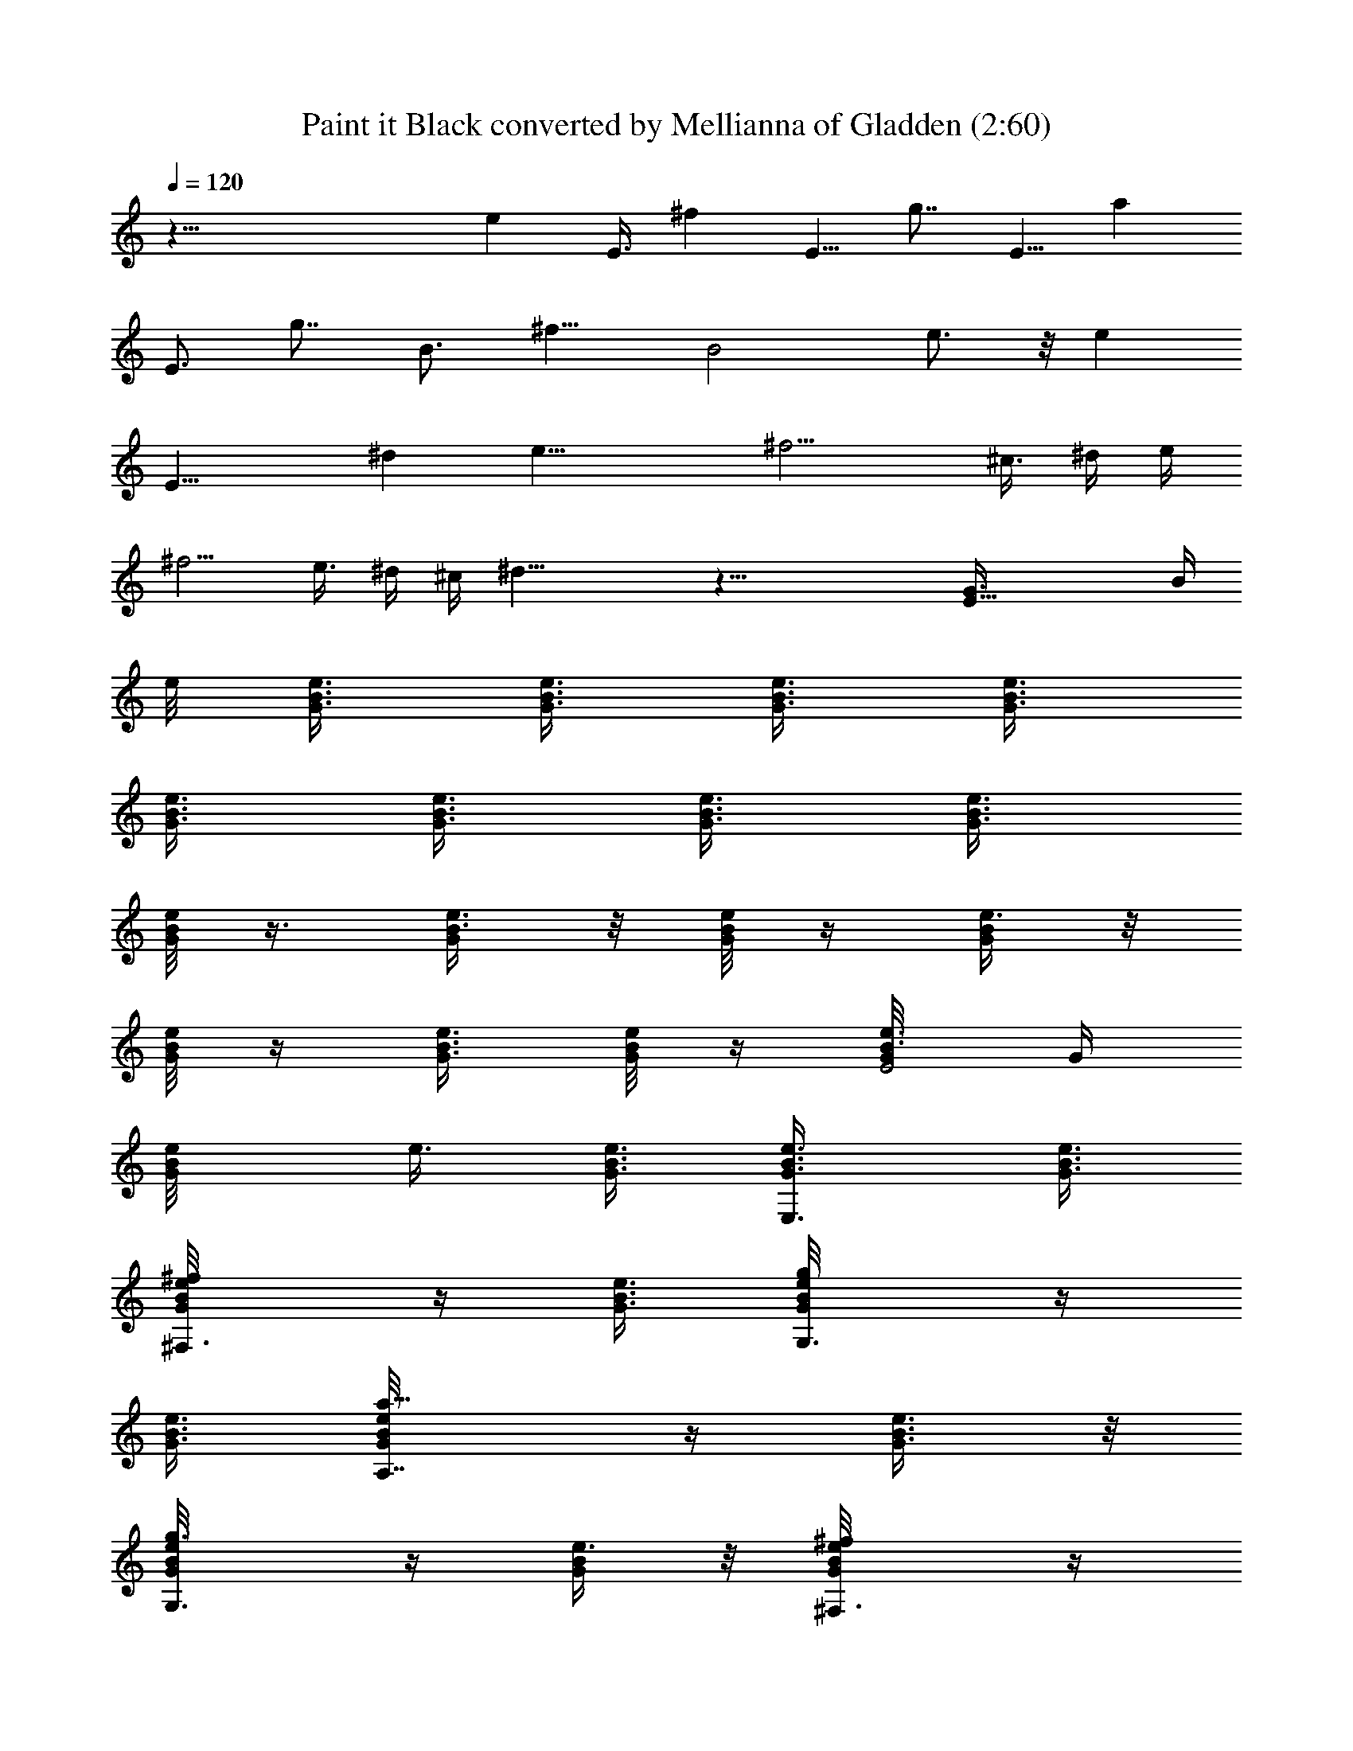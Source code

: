 X:1
T:Paint it Black converted by Mellianna of Gladden (2:60)
Z:Transcribed by LotRO MIDI Player:http://lotro.acasylum.com/midi
%  Original file:rollingpaint.mid
%  Transpose:0
L:1/4
Q:120
K:C
z59/8 [ez/2] E3/8 [^fz/2] [E5/8z3/8] [g7/8z/2] [E5/8z3/8] [az3/8]
[E3/4z/2] [g7/8z3/8] [B3/4z3/8] [^f9/8z/2] [B2z3/8] e3/4 z/8 [ez3/4]
[E17/8z/8] [^dz7/8] [e27/8z9/8] ^f9/4 [^c3/8z/4] ^d/4 [e/4z/8]
[^f5/4z9/8] [e3/8z/4] ^d/4 ^c/4 ^d23/8 z43/8 [E27/8G3/8z/8] [B/4z/8]
e/8 [e3/8G3/8B3/8] [e3/8G3/8B3/8] [e3/8G3/8B3/8] [e3/8G3/8B3/8]
[B3/8G3/8e3/8] [B3/8e3/8G3/8] [e3/8G3/8B3/8] [B3/8e3/8G3/8]
[G/8e/8B/8] z3/8 [e3/8G/4B3/8] z/8 [G/8e/8B/8] z/4 [G/4e3/8B/4] z/8
[e/8G/8B/8] z/4 [e3/8G3/8B3/8] [G/8B/8e/8] z/4 [e3/8G/8B3/8E2] G/4
[B/2e/8G/2] e3/8 [G3/8B3/8e3/8] [E,3/4e3/8G3/8B3/8] [e3/8G3/8B3/8]
[^F,3/4^f/2G/8e/4B/8] z/4 [e3/8G3/8B3/8] [G,3/4g/2G/8e/8B/8] z/4
[e3/8G3/8B3/8] [A,7/8a5/8e/8G/8B/8] z/4 [e3/8G3/8B3/8] z/8
[G,3/4g3/8G/8e/8B/8] z/4 [G/4e3/8B/4] z/8 [^F,3/4^f/2G/8e/8B/8] z/4
[e3/8G3/8B3/8] [E,3/4e3/8G/8B/8] z/4 [G3/8e3/8B3/8]
[E,7/8e5/8^d/8B/8^F/8] z/4 [^d/2^f/2B3/8^F/8] z3/8
[^D,3/4^d3/8^F/8B/8] z/4 [^f3/8B3/8^d3/8^F/8] z/4
[E,3/4e3/8^d/8^F/8B/8] z/4 [^f3/8B3/8^d3/8^F/8] z/4
[^F,3/4^f3/8^d/8^F/8B/8] z/4 [^f3/8B3/8^d3/8z/4] ^F/8
[E,3/8e/2^d/8^F/8B/8] z/4 [^f/2^D,15/8^d3/8B3/8^F/8] z/4
[^d/2^F/8B/8] z3/8 [B/4^d/4^f/4^F/8] z/4 [^c/8B/8e/8G/8] ^d/8
[^d/2z/8] [g3/8e3/8B3/8G/8] z/4 [^d3/8B/8^F/8] z/4
[B3/8^f3/8^d3/8^F/8] z/4 [e/8G/8B/8] z/4 [G3/8B3/8e3/8]
[E,7/8e3/8G/8B/8] z/4 [e3/8G3/8B3/8] z/8 [^F,3/4^f/2G/8e/8B/8] z/4
[e3/8G/4B3/8] z/8 [G,3/4g/2G/8e/8B/8] z/4 [e3/8G3/8B3/8]
[A,3/8a5/8e/8G/8B/8] z/4 [G,3/4e3/8G/4B3/8] z/8 [g/2G/8e/8B/8] z/4
[^F,7/8G3/8e3/8B3/8] z/8 [^f/2G/8e/8B/8] z/4 [E,5/8e3/8G/4B/4] z/8
[e3/8G/8B/8] z/4 [E,3/4G/4e3/8B/4] z/8 [e5/8^d/8B/8^F/8] z/4
[^d3/8^f/2B3/8^D,3/4^F/8] z/4 [^d3/8^F/8B/8] z/4
[E,7/8^f/2B3/8^d3/8^F/8] z/4 [e/2^d/8^F/8B/8] z3/8
[^F,3/4^f3/8B3/8^d3/8^F/8] z/4 [^f3/8^d/8^F/8B/8] z/4
[E,3/4^f3/8B/4^d3/8z/8] ^F/8 z/8 [e/2^d/8^F/8B/8] z/4
[^f/2^D,9/4^d3/8B3/8^F/8] z/4 [^d3/8^F/8B/8] z/4 [B3/8^d3/8^f3/8^F/8]
z/4 [^c/8B/8e/8G/8] z/8 [^d5/8z/4] [g/4e3/8B3/8G/8] z/4
[^d3/8B/8^F/8] z/4 [B/4^f3/8^d3/8^F/8E9/8] [G/4z/8] B/8
[e3/8G3/8B3/8] [e3/8G3/8B3/8] [E/2e3/8G/4B3/8g/8] z/4 [B/8G/8] z/4
[D3/4=d3/8^F/8A3/8^f3/4] z/4 [d3/8A3/8^F/8] z3/8 [D/4d/8^F/8A/8] z/4
[d/8A/8^F/8] z/4 [G,5/8G/8B/8d/8] z/4 [G/8B/8d/8] z/4
[G,3/8G/8B/8d/8] z/4 [A,3/8B/8G/8] z/4 [^f3/8A3/8d3/8]
[A,/4^f/2A3/8d3/8] z/4 [^f/8A/8d/8] z/8 [E3/8G/2z/8]
[B,7/8^f/8A/8d/8B3/8] e/4 [e3/8G3/8B3/8] [e3/8G3/8B3/8]
[B,/2e3/4G3/8B3/8g/8] z/4 [B3/8G3/8] [B,3/8B3/8G3/8e3/8g/4] z/8
[A,3/8B3/8e3/8G3/8g/4] z/8 [G,3/8e/2G/2B/2] z/8 [B,21/8B/8e/4G/8g/8]
z/4 [e/8G/8B/8] z/4 [e/8G/8B/8] z/4 [e/8G/8B/8g/8] z/4 [B/8G/8] z/4
[B3/8G/8e3/8g/4] z/4 [B/4e/4G/8g/4] z/4 [e/8G/8B/8] z3/8
[B/8e/8G/8E9/8] [G/4z/8] [B/8e/8] [e3/8G3/8B3/8] [e3/8G3/8B3/8]
[E/2e3/8G/4B3/8g/8] z/4 [B/8G/8] z/4 [D3/4d3/8^F/8A3/8^f3/4] z/4
[d3/8A3/8^F/8] z/4 [D/4d/8^F/8A/8] z/4 [d/8A/8^F/8] z3/8
[G,5/8G/8B/8d/8] z/4 [G/8B/8d/8] z/4 [G,/4G/8B/8d/8] z/4
[A,5/8B/8G/8] z/4 [^f3/8A3/8d3/8] [A,3/8^f3/8A3/8d3/8] [^f/8A/8d/8]
z/4 [B,/2^f/8A/8d/8] [E/4z/8] A/8 [^c/2E/2A/2z/4] [e5/8z/4]
[B,3/4^c3/8E3/8A3/8] [^c3/4E3/8A3/8a/4e3/4] z/8 [E3/8A3/8]
[B,3/8E3/8^c3/8A/4a/4e3/8] A/8 [A,3/8^c3/8E/4A/4a/2e/2] z/8
[G,/4^c/8E/8A/8] z/4 [B,25/8^c/8E/8A/8e/8B/4] [^F/4z/8] B/8
[^d/2^F/2B/2] [^d3/8^F3/8B3/8] [^d3/4^F3/8B3/8b/4] z/8 [^F3/8B3/8]
[^F/4^d3/8B3/8b/4^f/8] z/4 [^d/4^F/8B3/8b3/8^f/4] z/4 [^d/8^F/8B/8]
z/4 [^d/8^F/8B/8] z/4 [B3/8G3/8E13/8e/8] e/4 [G/2B/2e/2]
[E,3/4e3/8G3/8B3/8] [e3/8G3/8B3/8] [^F,3/4^f/2G/8e/4B/8] z/4
[e3/8G/4B3/8] z/8 [G,3/4g/2G/8e/8B/8] z/4 [e3/8G3/8B3/8]
[A,3/8a5/8e/8G/8B/8] z/4 [G,7/8e3/8G3/8B3/8] z/8 [g3/8G/8e/8B/8] z/4
[^F,3/4G/4e3/8B/4] z/8 [^f/2G/8e/8B/8] z/4 [E,5/8e3/8G/4B3/8] z/8
[e3/8G/8B/8] z/4 [E,3/4G3/8e3/8B3/8] [e5/8^d/8B/8^F/8] z/4
[^d3/8^f/2B3/8^D,5/8^F/8] z/4 [^d/2^F/8B/8] z3/8
[E,/2^f3/8B3/8^d3/8^F/8] z/4 [e3/8^d/8^F/8B/8] z/4
[^F,5/8^f3/8B3/8^d3/8^F/8] z/4 [^f3/8^d/8^F/8B/8] z/4
[^f3/8B3/8^d3/8z/4] ^F/8 [E,3/8e/2^d/8^F/8B/8] z/4
[^f/2^D,9/4^d3/8B3/8^F/8] z/4 [^d/2^F/8B/8] z3/8 [B/4^d/4^f/4^F/8]
z/4 [^c/8B/8e/8G/8] ^d/8 [^d/2z/8] [g3/8e3/8B3/8G/8] z/4
[^d3/8B/8^F/8] z/4 [B3/8^f3/8^d3/8^F/8] z/4 [e/8G/8B/8] z/4
[G3/8B3/8e3/8] [E,7/8e3/8G/8B/8] z/4 [e3/8G3/8B3/8] z/8
[^F,3/4^f/2G/8e/8B/8] z/4 [e3/8G/4B3/8] z/8 [G,3/8g/2G/8e/8B/8] z/4
[e3/8G3/8B3/8] [A,3/8a5/8e/8G/8B/8] z/4 [G,3/4e3/8G/4B3/8] z/8
[g/2G/8e/8B/8] z/4 [^F,7/8G3/8e3/8B3/8] z/8 [^f3/8G/8e/8B/8] z/4
[E,3/8e3/8G/4B/4] z/8 [e3/8G/8B/8] z/4 [E,3/4G/4e3/8B/4] z/8
[e5/8^d/8B/8^F/8] z/4 [^d3/8^f3/8B3/8^D,5/8^F/8] z/4 [^d3/8^F/8B/8]
z/4 [E,7/8^f/2B3/8^d3/8^F/8] z/4 [e/2^d/8^F/8B/8] z3/8
[^F,/2^f3/8B3/8^d3/8^F/8] z/4 [^f3/8^d/8^F/8B/8] z/4
[E,3/8^f3/8B/4^d3/8z/8] ^F/8 z/8 [^D,21/8e/2^d/8^F/8B/8] z/4
[^f3/8^d3/8B3/8^F/8] z/4 [^d3/8^F/8B/8] z/4 [B3/8^d3/8^f3/8^F/8] z/4
[^c/8B/8e/8G/8] z/8 [^d5/8z/8] [g3/8e/2B/2G/8] z3/8 [^d3/8B/8^F/8]
z/4 [B/4^f3/8^d3/8^F/8E3/8] [G/4z/8] B/8 [e3/8G3/8B3/8E3/4]
[e3/8G3/8B3/8] [E3/8e3/8G/4B3/8g/4] z/8 [B/8G/8] z/4
[D3/4=d3/8^F/8A3/8^f] z/4 [d/2A/2^F/8] z3/8 [D/8d/4^F/8A/8] z/4
[D/8d/8A/8^F/8] z/4 [G,/2G/8B3/8d3/8g7/8] z/4 [G/8B/4d3/8] z/4
[G,/8G/8B/8d/8] z/4 [A,/2B/8G/8] z/4 [^f3/8A3/8d3/8]
[A,3/8^f3/8A3/8d3/8] [^f/4A/8d/8] z/4 [E3/8G/2z/8]
[B,7/8^f/8A/8d/8B3/8] e/4 [e3/8G3/8B3/8] [e3/8G3/8B3/8]
[B,3/8e3/4G3/8B3/8g/8] z/4 [B3/8G3/8] [B,3/8B3/8G3/8e3/8g/4] z/8
[A,3/8B3/8e3/8G3/8g/4] z/8 [G,/4e/2G/2B/2] z/4
[B,11/4B3/8e3/8G/8g3/4] z/4 [e3/8G/8B/4] z/4 [e/4G/8B/8^f/4] z/4
[e5/8G/8B/4g/4] z/4 [B/8G/8a/4] z/4 [B3/8G/8e3/8g3/8] z/4
[B/8e/8G/8^f3/8] z/4 [e/4G/8B/8g/4] z/4 [B/8e/4G/8g3/8] [E3/8z/8]
[G/4z/8] [B/8e/8] [e3/8G3/8B3/8E3/4] [e3/8G3/8B3/8] [E/4e/4G/4B/4g/8]
z/4 [E/4B/8G/8] z/4 [D5/8d3/8^F/8A3/8^f11/8] z/4 [d3/8A/8^F/8] z/4
[D3/8d3/8^F/8A/8] z/4 [G,5/8d/4A/4^F/8] z3/8 [G/8B/8d/8E/8] z/4
[G,G/8B/8d/8] z/4 [G/8B/4d/8g/4] z/4 [B/8G/8] z/4 [A,/2^f3/8A3/8d3/8]
[^f3/8A3/8d3/8] [A,/2^f/4A/8d/4] z/4 [^f/8A/8d/8] [E/4z/8] A/8
[^c/2B,5/8E/2A/2z/4] [e5/8z/4] [^c3/8E3/8A3/8]
[B,/8^c3/4E3/8A3/8a/4e3/4] z/4 [E3/8A3/8] [B,3/8E3/8^c3/8A/8a/4e3/8]
A/4 [A,3/8^c3/8E/4A/4a3/8e/2] z/8 [G,/4^c/8E/8A/8] z/4
[B,3^c/8E/8A/8e/8B/4] [^F/4z/8] B/8 [^d/2^F/2B/2] [^d3/8^F3/8B3/8]
[^d3/4^F3/8B3/8^f/4b/4] z/8 [^F3/8B3/8] [^F/4^d3/8B3/8b/4^f/4] z/8
[^d/4^F/8B3/8b3/8^f3/8] z/4 [^d/8^F/8B/8] z/4 [^d/8^F/8B/8] z/4
[B3/8G3/8E13/8e/8] e/4 [G/2B/2e/2] [E,3/4e3/8G3/8B3/8] [e3/8G3/8B3/8]
[^F,3/4^f/2G/8e/4B/8] z/4 [e3/8G/4B3/8] z/8 [G,3/4g/2G/8e/8B/8] z/4
[e3/8G3/8B3/8] [A,3/4a5/8e/8G/8B/8] z/4 [e3/8G3/8B3/8]
[G,7/8g/2G/8e/8B/8] z3/8 [G/4e/4B/4] z/8 [^F,3/4^f/2G/8e/8B/8] z/4
[e3/8G/4B3/8] z/8 [E,5/8e3/8G/8B/8] z/4 [G3/8e3/8B3/8]
[E,3/4e5/8^d/8B/8^F/8] z/4 [^d3/8^f/2B3/8^F/8] z/4
[^D,5/8^d/2^F/8B/8] z3/8 [^f3/8B3/8^d3/8^F/8] z/4
[E,3/4e3/8^d/8^F/8B/8] z/4 [^f3/8B3/8^d3/8^F/8] z/4
[^F,/2^f3/8^d/8^F/8B/8] z/4 [^f3/8B/4^d3/8] ^F/8 [E,/2e/2^d/8^F/8B/8]
z/4 [^f/2^D,9/4^d3/8B3/8^F/8] z/4 [^d3/8^F/8B/8] z/4
[B3/8^d3/8^f3/8^F/8] z3/8 [^c/8B/8e/8G/8] ^d/8 [^d/2z/8]
[g3/8e3/8B3/8G/8] z/4 [^d3/8B/8^F/8] z/4 [B3/8^f3/8^d3/8^F/8] z/4
[e/8G/8B/8] z/4 [G3/8B3/8e3/8] [E,7/8e3/8G/8B/8] z/4 [e3/8G/4B3/8]
z/4 [^F,3/4^f/2G/8e/8B/8] z/4 [e3/8G/4B3/8] z/8 [G,/2g/2G/8e/8B/8]
z/4 [e3/8G3/8B3/8] [A,3/4a5/8e/8G/8B/8] z/4 [e3/8G/4B3/8] z/8
[G,3/4g/2G/8e/8B/8] z/4 [G3/8e3/8B3/8] [^F,7/8^f/2G/8e/8B/8] z3/8
[e3/8G/4B/4] z/8 [E,3/4e3/8G/8B/8] z/4 [G/4e3/8B/4] z/8
[E,3/8e/2^d/8B/8^F/8] z/4 [^d3/8^f3/8B3/8^D,5/4^F/8] z/4
[^d3/8^F/8B/8] z/4 [^f/2B3/8^d3/8^F/8] z/4 [E,/2e/2^d/8^F/8B/8] z3/8
[^f3/8B3/8^d3/8^F/8] z/4 [^F,/2^f3/8^d/8^F/8B/8] z/4
[^f3/8B/4^d/4z/8] ^F/8 z/8 [E,/2e/2^d/8^F/8B/8] z/4
[^f3/8^D,9/4^d3/8B3/8^F/8] z/4 [^d3/8^F/8B/8] z/4
[B3/8^d3/8^f3/8^F/8] z/4 [^c/8B/8e/8G/8] z/8 [^d5/8z/8]
[g3/8e/2B/2G/8] z3/8 [^d3/8B/8^F/8] z/4 [B/4^f3/8^d3/8^F/8E3/8]
[G/4z/8] [B/8e/8] [e3/8G3/8B3/8E3/4] [e3/8G3/8B3/8]
[E/4e3/8G/4B3/8g/4] z/8 [E/4B/8G/8] z/4 [D5/8=d3/8^F/8A3/8^f] z/4
[d/2A/2^F/8] z3/8 [D/8d/4^F/8A/8] z/4 [d/8A/8^F/8] z/4
[G,5/8G/8B/8d/8] z/4 [G/8B/8d/8] z/4 [G,/4G/8B/4d/4g3/8] z/4
[A,B/8G/8] z/4 [^f3/8A3/8d3/8] [^f3/8A3/8d3/8] [A,/2^f/4A/8d/8] z/4
[E3/8G/2z/8] [B,3/8^f/8A/8d/8B3/8] e/4 [e3/8G3/8B3/8]
[B,3/8e3/8G3/8B3/8] [e3/4G3/8B3/8g/8] z/4 [B,/8B3/8G3/8] z/4
[B,3/8B3/8G3/8e3/8g/4] z/8 [A,/2B3/8e3/8G3/8g/4] z/8
[G,/4e3/8G3/8B3/8] z/8 [B,17/8B/2e/2G/8g3/4] z3/8 [e3/8G/8B/4] z/4
[e/8G/8B/8^f/4] z/4 [e5/8G/8B/4g/4] z/4 [B/8G/8a/4] z/4
[B3/8G/8e3/8g3/8] z/4 [B/8e/8G/8^f3/8] z/4 [e/4G/8B/8g/4] z/4
[B/8e/4G/8g3/8] [E3/8z/8] [G/4z/8] [B/8e/8] [e3/8G3/8B3/8E3/8]
[E3/8e3/8G3/8B3/8] [E5/8e/4G/4B/4g/8] z/4 [B/8G/8] z/4
[D5/8d3/8^F/8A3/8^f11/8] z/4 [d3/8A/8^F/8] z/4 [D3/8d3/8^F/8A/8] z/4
[d/8A/4^F/8] z/4 [G,5/8G/8B/8d/8E/4] z3/8 [G/8B/8d/8] z/4
[G,/8G/8B/4d/8g/4] z/4 [A,3/8B/8G/8] z/4 [^f3/8A3/8d3/8]
[A,/2^f3/8A3/8d3/8] [^f/4A/8d/8] z/4 [B,7/8^f/8A/8d/8] [E/4z/8] A/8
[^c/2E/2A/2z/4] [e5/8z/4] [^c3/8E3/8A3/8] [B,3/8^c3/4E3/8A3/8a/8e3/4]
z/4 [E3/8A3/8] [B,3/8E3/8^c3/8A/8a/4e3/8] A/4
[A,3/8^c3/8E/4A/4a3/8e/2] z/8 [G,/4^c/8E/8A/8] z/4
[B,3^c/8E/8A/8e/8B/4] [^F/4z/8] B/8 [^d3/8^F3/8B3/8] [^d/2^F/2B/2]
[^d3/4^F3/8B3/8^f/4b/4] z/8 [^F3/8B3/8] [^F/4^d3/8B3/8b/8^f/8] z/4
[^d/4^F/8B3/8b3/8^f3/8] z/4 [^d/8^F/8B/8] z/8 [E6G47/8z/8]
[^d/8^F/8B/8] [B47/8z/8] e [E,3/4e9/2] [^F,3/4^f/2] z/4 [G,/2g/2] z/4
[A,/2a5/8z3/8] [G,z3/8] g/2 z3/8 [^F,3/4^f/2] z/4 [E,3/4e/2z3/8]
[^D23/4z/8] [^F11/2z/8] [B45/8z/8] [^d3/4E,3/4e5/8] z/8
[^D,7/8^d25/8] [E,3/4e3/8] z3/8 [^F,3/8^f/2] z3/8 [E,/2e/2z3/8]
[^D,21/8z3/8] [^dz7/8] ^c/8 ^d/8 [^dz7/8] [E47/8z/8] [G23/4z/4]
[B45/8z/8] e5/8 [E,3/4e19/4] [^F,7/8^f5/8] z/4 [G,3/4g/2] z/4
[A,3/8a5/8] [G,5/4z3/8] g/2 z/4 [^F,7/8^f/2] z3/8 [E,5/8e/2z3/8]
[^D5z/8] [^F5z/8] [B5z/8] [E,3/4e/2^d3/4] z/4 [^D,7/8^d25/8z3/4]
[E,5/8e/2] z3/8 [^F,5/8^f/2] z/4 [E,3/8e/2] [^D,19/8z3/8] [^d7/8z3/4]
^c/8 z/8 ^d z3/8 [e3/8B3/8G3/8E3/4] [e3/8G3/8B3/8]
[E/2e3/8G/4B3/8g/8] z/4 [B/8G/8] z/4 [=D5/8=d3/8^F/8A3/8^f] z/4
[d3/8A3/8^F/8] z/4 [D/2d3/8^F/8A/8] z3/8 [d/8A/8^F/8] z/4
[G,5/8G/8B/8d/8] z/4 [G/8B/8d/8] z/4 [G,/4G/8B/4d/4g3/8] z/4
[A,3/8B/8G/8] z/4 [^f3/8A3/8d3/8] [A,/2^f3/8A3/8d3/8] [^f/4A/8d/8]
z/4 [E3/8G/2z/8] [B,7/8^f/8A/8d/8B3/8] e/4 [e3/8G3/8B3/8]
[e3/8G3/8B3/8] [B,3/8e3/4G3/8B3/8g/8] z/4 [B3/8G3/8]
[B,3/8B3/8G3/8e3/8g/4] z/8 [A,3/8B3/8e3/8G3/8g/4] z/8
[G,/4e3/8G3/8B3/8] z/8 [B,21/8B/2e/2G/8g3/4] z3/8 [e3/8G/8B/4] z/4
[e/8G/8B/8^f/4] z/4 [e/2G/8B/4g/4] z/4 [B/8G/8a/4] z/4
[B3/8G/8e3/8g3/8] z/4 [B/8e/8G/8^f3/8] z/4 [e/4G/8B/8g/4] z/4
[B/8e/4G/8g3/8] [E3/8G3/8z/8] [B/4z/8] e/8 [e3/8G3/8B3/8E3/4]
[e3/8G3/8B3/8] [E3/8e/4G/4B/4g/8] z/4 [B/8G/8] z/4
[D5/8d3/8^F/8A3/8^f11/8] z/4 [d3/8A/8^F/8] z/4 [D/2d3/8^F/8A/8] z/4
[d/8A/4^F/8] z/4 [G,3/4G/8B/8d/8E/8] z3/8 [G/8B/8d/8] z/4
[G,/4G/8B/4d/8g/4] z/4 [A,/2B/8G/8] z/4 [^f3/8A3/8d3/8]
[A,^f3/8A3/8d3/8] [^f/4A/8d/8] z/4 [^f/8A/8d/8] [E/4z/8] A/8
[^c3/8B,/2E3/8A3/8z/4] [e5/8z/8] [^c/2E/2A/2]
[B,3/8^c3/4E3/8A3/8a/8e3/4] z/4 [E3/8A3/8] [B,3/8E3/8^c3/8A/8a/4e3/8]
A/4 [A,3/8^c3/8E/4A/4a3/8e/2] z/8 [G,/4^c/8E/8A/8] z/4
[B,3^c/8E/8A/8e/8B/4] [^F/4z/8] B/8 [^d3/8^F3/8B3/8] [^d/2^F/2B/2]
[^d3/4^F3/8B3/8^f/4b/4] z/8 [^F3/8B3/8] [^F/4^d3/8B3/8b/4^f/8] z/4
[^d/4^F/8B3/8b3/8^f3/8] z/4 [^d/8^F/8B/8] z/8 [E/2G/2z/8]
[^d/8^F/8B/8] B/4 [B3/8G3/8E13/8e/8] e/4 [G3/8B3/8e3/8]
[E,7/8e/2G/2B/2] [e3/8G3/8B3/8] [^F,3/4^f/2G/8e/4B/8] z/4
[e3/8G/4B3/8] z/8 [G,3/4g/2G/8e/8B/8] z/4 [e3/8G3/8B3/8]
[A,3/4a5/8e/8G/8B/8] z/4 [e3/8G3/8B3/8] [G,7/8g/2G/8e/8B/8] z3/8
[G/4e/4B/4] z/8 [^F,3/4^f/2G/8e/8B/8] z/4 [e3/8G/4B3/8] z/8
[E,3/4e3/8G/8B/8] z/4 [G3/8e3/8B3/8] [E,3/4e5/8^d/8B/8^F/8] z/4
[^d3/8^f/2B3/8^F/8] z/4 [^D,7/8^d3/8^F/8B/8] z/4 [^f/2B/2^d/2^F/8]
z3/8 [E,3/4e3/8^d/8^F/8B/8] z/4 [^f3/8B3/8^d3/8^F/8] z/4
[^F,3/4^f3/8^d/8^F/8B/8] z/4 [^f3/8B/4^d3/8z/8] ^F/8 z/8
[E,3/8e/2^d/8^F/8B/8] z/4 [^f/2^D,15/8^d3/8B3/8^F/8] z/4
[^d3/8^F/8B/8] z/4 [B3/8^d3/8^f3/8^F/8] z3/8 [^c/8B/8e/8G/8] ^d/8
[^d/2z/8] [g3/8e3/8B3/8G/8] z/4 [^d3/8B/8^F/8] z/4
[B3/8^f3/8^d3/8^F/8] z/4 [e/8G/8B/8] z/4 [G3/8B3/8e3/8]
[E,3/4e3/8G/8B/8] z/4 [e3/8G/4B3/8] z/8 [^F,7/8^f/2G/8e/8B/8] z3/8
[e/4G/4B/4] z/8 [G,3/4g/2G/8e/8B/8] z/4 [e3/8G/4B3/8] z/8
[A,3/8a5/8e/8G/8B/8] z/4 [G,3/4e3/8G/4B3/8] z/8 [g/2G/8e/8B/8] z/4
[^F,7/8G3/8e3/8B3/8] [^f/2G/8e/8B/8] z3/8 [E,5/8e3/8G/4B/4] z/8
[e3/8G/8B/8] z/4 [E,3/4G/4e3/8B/4] z/8 [e/2^d/8B/8^F/8] z/4
[^d3/8^f3/8B3/8^D,3/4^F/8] z/4 [^d3/8^F/8B/8] z/4
[E,3/4^f/2B3/8^d3/8^F/8] z/4 [e/2^d/8^F/8B/8] z/4
[^F,7/8^f/2B3/8^d/2^F/8] z3/8 [^f3/8^d/8^F/8B/8] z/4
[E,3/4^f3/8B/4^d/4z/8] ^F/8 z/8 [e/2^d/8^F/8B/8] z/4
[^f3/8^D,9/4^d3/8B3/8^F/8] z/4 [^d3/8^F/8B/8] z/4
[B3/8^d3/8^f3/8^F/8] z/4 [^c/8B/8e/8G/8] z/8 [^d/2z/8]
[g3/8e/2B3/8G/8] z/4 [^d/2B/8^F/8] z3/8 [B/4^f3/8^d3/8^F/8E3/8]
[G/4z/8] [B/8e/8] [e3/8G3/8B3/8E3/4] [e3/8G3/8B3/8]
[E/2e3/8G/4B3/8g/8] z/4 [B/8G/8] z/4 [D3/4=d3/8^F/8A3/8^f] z/4
[d3/8A3/8^F/8] z/4 [D3/8d3/8^F/8A/8] z3/8 [d/8A/8^F/8] z/4
[G,5/8G/8B/8d/8] z/4 [G/8B/8d/8] z/4 [G,3/8G/8B/4d/4g3/8] z/4
[A,3/8B/8G/8] z/4 [^f3/8A3/8d3/8] [A,/4^f3/8A3/8d3/8] z/8
[^f/4A/8d/8] z/4 [E3/8G/2B,^f/8A/8d/8] [B3/8z/8] e/4 [e3/8G3/8B3/8]
[e3/8G3/8B3/8] [B,/2e3/4G3/8B3/8g/8] z/4 [B3/8G3/8]
[B,3/8B3/8G3/8e3/8g/4] z/8 [A,3/8B3/8e3/8G3/8g/4] z/8
[G,/4e3/8G3/8B3/8] z/8 [B,11/4B/2e/2G/8g3/4] z3/8 [e3/8G/8B/8] z/4
[e/8G/8B/8^f/4] z/4 [e/2G/8B/4g/4] z/4 [B/8G/8a/4] z/4
[B3/8G/8e3/8g3/8] z/4 [B/8e/8G/8^f3/8] z/4 [e/4G/8B/8g/4] z/4
[B/8e/4G/8g3/8] [E/4G/4z/8] B/8 [e/2G/2B/2E7/8] [e3/8G3/8B3/8]
[E/2e/4G/4B/4g/8] z/4 [B/8G/8] z/4 [D5/8d3/8^F/8A3/8^f11/8] z/4
[d3/8A/8^F/8] z/4 [D/4d3/8^F/8A/8] z/4 [d/8A/4^F/8] z/4
[G,3/4G/8B/8d/8E/8] z3/8 [G/8B/8d/8] z/4 [G,/4G/8B/4d/8g/4] z/4
[A,5/8B/8G/8] z/4 [^f3/8A3/8d3/8] [A,3/8^f3/8A3/8d3/8] [^f/4A/8d/8]
z/4 [B,/2^f/8A/8d/8] [E/4z/8] A/8 [^c3/8E3/8A3/8z/4] [e5/8z/8]
[B,7/8^c/2E/2A/2] [^c3/4E3/8A3/8a/8e3/4] z/4 [E3/8A3/8]
[B,3/8E3/8^c3/8A/8a/4e3/8] A/4 [A,3/8^c3/8E/4A/4a3/8e/2] z/8
[G,/4^c/8E/8A/8] z/4 [B,3^c/8E/8A/8e/8B/4] z/8 B/8 [^d3/8^F3/8B3/8]
[^d/2^F/2B/2] [^d3/4^F3/8B3/8^f/4b/4] z/8 [^F3/8B3/8]
[^F/4^d3/8B3/8b/4^f/8] z/4 [^d/4^F/8B3/8b3/8^f3/8] z/4 [^d/8^F/8B/8]
[E5/8z/8] [G/2z/8] [^d/8^F/8B/8] B/4 [B3/8G3/8E7/8e/8] e/4
[G3/8B3/8e3/8] [e/2G/2B/2z/8] [E7/8z3/8] [e3/8G3/8B3/8]
[^f/2G/8e/4B/8^F7/8] z/4 [e3/8G/4B3/8] z/8 [g/2G3/8e/8B/8] z/4
[e3/8G3/8B3/8] [a5/8e/8G/8B/8] [A3/4z/4] [e3/8G3/8B3/8]
[g/2G/8e/8B/8] G/4 [G/2e3/8B/8] B/4 z/8 [^f/2G/8e/8B/8^F7/8] z/4
[e3/8G/4B3/8] z/8 [e3/8G/8B/8E3/4] z/4 [G/4e3/8B/4] z/8
[e5/8^d/8B/8^F/8E7/8] z/4 [^d3/8^f/2B3/8^F/8] z/4 [^d3/8^F/8B/8]
[^D7/8z/4] [^f/2B3/8^d/2^F/8] z3/8 [e3/8^d/8^F/8B/8E3/4] z/4
[^f3/8B3/8^d3/8^F/8] z/4 [^f3/8^d/8^F/2B/8] z/4 [^f3/8B/4^d3/8z/8]
^F/4 [e/2^d/8^F/8B/8E/4] z/8 [^D5/2z/8] [^f/2^d3/8B3/8^F/8] z/4
[^d3/8^F/8B/8] z/4 [B3/8^d3/8^f3/8^F/8] z/4 [^c/8B/8e/8G/8] z/8 ^d/8
[^d/2z/8] [g3/8e3/8B3/8G/8] z/4 [^d3/8B/8^F/8] z/4
[B3/8^f3/8^d3/8^F/8] z/4 [B3/4G3/4E3/4e/8] e5/8 [e/4G/4B/4E]
[B/4G/4e/4] [G/4e/4B/4] [^f/2G/4e/4B/4z/8] ^F3/4 [g/2G/4B/8e/8] z/8
[e/8G/4B/8] z/8 [G/4B/8e/8] z/8 [a/2e/8G/8B/8A7/8] z5/8
[g/2G/4B/8e/8] z/8 [e/8G/4B/8] z/8 [e/8G/4B/8] z/8 [^f/2e/4G/8B/4^F]
z3/4 [e/2G/8B/8E5/8] z5/8 [e/2^d/8^F/8B/8E7/8] z5/8
[^d/4^F/8B/8^D7/8] z/8 [^F/8^d/4B/8] z/8 [^F/8B/8^d/8] z/8
[e3/8^d/4^F/8B/8] E3/4 [^f3/8^F/4B/8^d/8] z/8 [^d/8^F/4B/8] z/8
[^d/8^F/4B/8] z/8 [e/2^d/8^F/8B/8E/4] z/8 [^D5/2z/2] [^d/4B/8^F/8]
z/8 [^d/8^F/8B/8] z/8 [^F/8^d/8B/8] z/8 [^c/8^d/8^F/8B/8] z/8
[^d/4^F/4B/8] z/8 [^F/4^d/4B/8] z/8 [^F/4^d3/8B/8] z/4 [^d/8^F/8B/8]
z/8 [^d/8^F/8B/8] z/8 [B3/4G3/4E3/4e3/4] [e/4G/4B/4E7/8] [G/4e/4B/4]
[G/4e/4B/4] [^f/2G/8e/4B/4] [^F3/4z5/8] [g5/8G/8B/8e/8] G/8
[G3/8e/4B/8] z/4 [G/4B/8e/8] z/8 [a/2G/8e/8B/8A7/8] z5/8
[g/2G/4B/8e/8] z/8 [e/8G/4B/8] z/8 [G/4e/8B/8] z/8
[^f/2G/8e/8B/8^F7/8] z/8 [G/8B/8e/8] z/8 [G/8e/4B/8] z/8 [e/4G/8B/8]
[E5/8z/8] [G/8e/4B/8] z/8 [e/4G/4B/4] z/8 [e/2^d/8^F/8B/8E3/4] z5/8
[^d/4^F/8B/8^D7/8] z/8 [^F/8^d/8B/8] z/8 [^F/8B/8^d/8] z/8
[e3/8^d/8^F/8B/8E7/8] z5/8 [^f/2^F/8B/8^d/8] ^F/8 [^d/4^F/4B/8] z/8
[^d/4^F/4B/4] [e/2^d/4^F/4B/4z/8] [E/4z/8] [^D21/8z5/8] [^d/4B/8^F/8]
z/8 [^d/8^F/8B/8] z/8 [^F/8^d/8B/8] z/8 [^c/8^d/8^F/8B/8] z/8
[^d/4^F/8B/8] z/8 [^F/8^d/4B/8] z/8 [^F/8^d/4B/8] z/8 [^d/4^F/8B/8]
z/8 [^d/4^F/8B/8] z/8 [B7/8G7/8E7/8e/8] e3/4 [e/4G/4B/4g/8E7/8] z/8
[G/4e/4B/4] [G/4e/4B/4] [^f/2G/8e3/4B/8g3/8^F7/8] z/4 g/4 z/8
[g3/8G/8B/8e/8] G/8 [G/4e/8B/8] [g7/8e/8] [G/4B/8e/4] z/8
[a5/8G/4e/2B/4z/8] A3/4 [g3/8G/4B/8e/4] z/8 [e/8G/4B/8] z/8
[G/4e/8B/8] z/8 [^f/2G/8e/4B/8g/8^F7/8] z/8 [G/8B/8e/8] [e/8g3/8]
[G/8e/4B/8] z/8 [e/4G/8B/8E3/4] z/8 [G/8e/4B/8] [b^f7/8z/8]
[e/4G/4B/8] z/8 [e5/8^d/4^F/4B/4E7/8] z5/8 [^d/4^F/8B/8^f/4b/4^D7/8]
z/8 [^F/8^d/8B/8] z/8 [^F/8B/8^d/8] z/8 [e3/8^d/8^F/8B/8^f/8b/4] z/4
[b/4^f/4] z/8 [^f3/8^F/4B/8^d/8] z/8 [^d/8^F/4B/8] [b^fz/8]
[^d/8^F/4B/8] z/8 [e/2^d/4^F/8B/8E3/8] z/8 [^D21/8z/2]
[^d3/8B/8^F/8b3/8^f/4] z/4 [^d/8^F/8B/8] z/8 [^F/8^d/8B/8] z/8
[^c/8^d/8^F/8B/8b/4^f/8] ^d/8 [^d/4^F/8B/8] [b/4^f/4z/8]
[^F/8^d/4B/8] z/8 [^F/8^d/4B/8] z/8 [^d/4^F/8B/8] z/8 [^d/8^F/8B/8]
z/8 [B3/4G3/4E7/8e/8] e5/8 [e/4G/4B/4g/4z/8] [E7/8z/8] [G3/8e3/8B3/8]
[G/4e/4B/4] [^f/2G/8e3/4B/8g/4^F7/8] z/4 g/4 z/8 [g3/8G/4B/8e/8] z/8
[G/4e/8B/8] [g7/8e/8] [G/4B/8e/4] z/8 [a5/8G/8e/2B/8] [A3/4z5/8]
[g/2G/8B/8e/4] G/8 [e/4G/4B/8] z/8 [G3/8e/4B/4] z/8
[^f/2G/8e/8B/8g/8^F7/8] z/8 [G/8B/8e/8] [e/8g/4] [G/8e/8B/8] z/8
[e/4G/8B/8E3/4] z/8 [G/8e/4B/8] [b7/8^f7/8z/8] [e/8G/8B/8] z/8
[e5/8^d/4^F/8B/8E7/8] z5/8 [^d/4^F/8B/8^f3/8b3/8] [^D7/8z/8]
[^F/8^d/4B/8] z/8 [^F/4B/8^d/8] z/4 [e3/8^d/8^F/8B/8^f/8b/8] z/4
[b/4^f/4] z/8 [^f3/8^F/4B/8^d/8] z/8 [^d/8^F/4B/8] [b^f7/8z/8]
[^d/8^F/4B/8] z/8 [e/2^d/4^F/8B/8E/4] z/8 [^D5/2z/2]
[^d/4B/8^F/8b/4^f/4] z/8 [^d/4^F/8B/8] z/8 [^F/4^d/4B/8] z/8
[^c/8^d/8^F/4B/8b/4^f/4] z/8 ^d/8 [^d/4^F/8B/8] [b/4^f/8]
[^F/8^d/4B/8] z/8 [^F/8^d/4B/8] z/8 [^d/4^F/8B/8] z/8 [^d/8^F/8B/8]
z/8 [B3/4G3/4E3/4e/8] e5/8 [e/4G/4B/4g/4E7/8] [G/4e/4B/4] [G/4e/4B/4]
[^f/2G/4e7/8B/4g3/8z/8] [^F3/4z/4] g3/8 z/8 [g3/8G/4B/8e/8] z/8
[G/4e/8B/8] [g7/8e/8] [G/4B/8e/4] z/8 [a/2G/8e/2B/8A7/8] z5/8
[g/2G/4B/8e/4] z/8 [e/8G/4B/8] z/8 [G/4e/8B/8] z/8
[^f/2G/4e/4B/8g/4^F] z/8 [G/4B/4e/8] [e/8g3/8] [G/8e/4B/4] z/4
[e/4G/8B/8E5/8] z/8 [G/8e/4B/8] [b7/8^f7/8z/8] [e/8G/8B/8] z/8
[e/2^d/8^F/8B/8E3/4] z5/8 [^d/4^F/8B/8^f/4b3/8^D7/8] z/8
[^F/8^d/4B/8] z/8 [^F/8B/8^d/8] z/8 [e3/8^d/4^F/8B/8^f/4b/4]
[E3/4z/4] [b3/8^f/4] z/8 [^f/2^F/8B/8^d/8] ^F/4 [^d/8^F/4B/8]
[b7/8^f7/8z/8] [^d/8^F/4B/8] z/8 [e3/8^d/8^F/8B/8E/4] z/8 [^D5/2z/2]
[^d/4B/8^F/8b/4^f/4] z/8 [^d/8^F/8B/8] z/8 [^F/8^d/8B/8] z/8
[^c/8^d/8^F/8B/8b/4^f/4] z/8 [^d/4^F/8B/8] [b3/8^f/4z/8]
[^F/4^d/4B/8] z/8 [^F/4^d/4B/8] z/8 [^d/4^F/4B/8] z/4 [^d/8^F/8B/8]